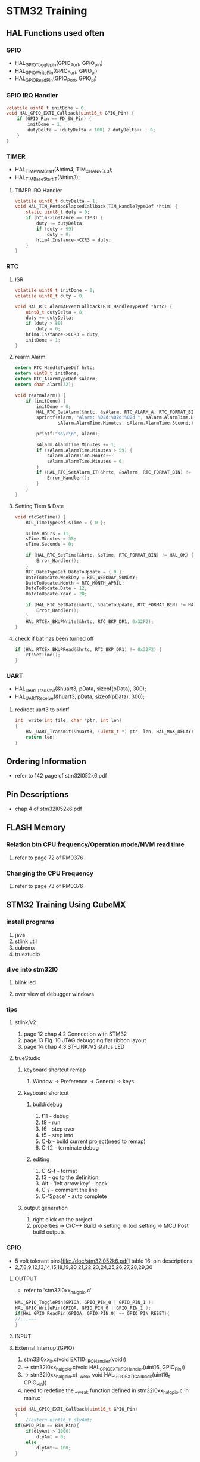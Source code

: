 * STM32 Training
** HAL Functions used often  
*** GPIO
    - HAL_GPIO_Togglepin(GPIO_Port, GPIO_pin)
    - HAL_GPIO_WritePin(GPIO_Port, GPIO_pi)
    - HAL_GPIO_ReadPin(GPIO_Port, GPIO_pi)
*** GPIO IRQ Handler
#+BEGIN_SRC C
volatile uint8_t initDone = 0;
void HAL_GPIO_EXTI_Callback(uint16_t GPIO_Pin) {
	if (GPIO_Pin == FD_SW_Pin) {
		initDone = 1;
		dutyDelta = (dutyDelta < 100) ? dutyDelta++ : 0;
	}
}
#+END_SRC

*** TIMER
    - HAL_TIM_PWM_Start(&htim4, TIM_CHANNEL_3);
    - HAL_TIM_Base_Start_IT(&htim3);

**** TIMER IRQ Handler
 #+BEGIN_SRC C
 volatile uint8_t dutyDelta = 1;
 void HAL_TIM_PeriodElapsedCallback(TIM_HandleTypeDef *htim) {
	 static uint8_t duty = 0;
	 if (htim->Instance == TIM3) {
		 duty += dutyDelta;
		 if (duty > 99)
			 duty = 0;
		 htim4.Instance->CCR3 = duty;
	 }
 }
 #+END_SRC




*** RTC
**** ISR
#+BEGIN_SRC C
volatile uint8_t initDone = 0;
volatile uint8_t duty = 0;

void HAL_RTC_AlarmAEventCallback(RTC_HandleTypeDef *hrtc) {
	uint8_t dutyDelta = 8;
	duty += dutyDelta;
	if (duty > 80)
		duty = 0;
	htim4.Instance->CCR3 = duty;
	initDone = 1;
}
#+END_SRC

**** rearm Alarm
#+BEGIN_SRC C
extern RTC_HandleTypeDef hrtc;
extern uint8_t initDone;
extern RTC_AlarmTypeDef sAlarm;
extern char alarm[32];

void rearmAlarm() {
	if (initDone) {
		initDone = 0;
		HAL_RTC_GetAlarm(&hrtc, &sAlarm, RTC_ALARM_A, RTC_FORMAT_BIN);
		sprintf(alarm, "Alarm: %02d:%02d:%02d ", sAlarm.AlarmTime.Hours,
				sAlarm.AlarmTime.Minutes, sAlarm.AlarmTime.Seconds);

		printf("%s\r\n", alarm);

		sAlarm.AlarmTime.Minutes += 1;
		if (sAlarm.AlarmTime.Minutes > 59) {
			sAlarm.AlarmTime.Hours++;
			sAlarm.AlarmTime.Minutes = 0;
		}
		if (HAL_RTC_SetAlarm_IT(&hrtc, &sAlarm, RTC_FORMAT_BIN) != HAL_OK) {
			Error_Handler();
		}
	}
}
#+END_SRC

**** Setting Tiem & Date
#+BEGIN_SRC C
void rtcSetTime() {
	RTC_TimeTypeDef sTime = { 0 };

	sTime.Hours = 11;
	sTime.Minutes = 35;
	sTime.Seconds = 0;

	if (HAL_RTC_SetTime(&hrtc, &sTime, RTC_FORMAT_BIN) != HAL_OK) {
		Error_Handler();
	}
	RTC_DateTypeDef DateToUpdate = { 0 };
	DateToUpdate.WeekDay = RTC_WEEKDAY_SUNDAY;
	DateToUpdate.Month = RTC_MONTH_APRIL;
	DateToUpdate.Date = 12;
	DateToUpdate.Year = 20;

	if (HAL_RTC_SetDate(&hrtc, &DateToUpdate, RTC_FORMAT_BIN) != HAL_OK) {
		Error_Handler();
	}
	HAL_RTCEx_BKUPWrite(&hrtc, RTC_BKP_DR1, 0x32F2);
}
#+END_SRC

**** check if bat has been turned off
#+BEGIN_SRC C
	if (HAL_RTCEx_BKUPRead(&hrtc, RTC_BKP_DR1) != 0x32F2) {
		rtcSetTime();
	}
#+END_SRC

*** UART
    - HAL_UART_Transmit(&huart3, pData, sizeof(pData), 300);
    - HAL_UART_Receive(&huart3, pData, sizeof(pData), 300);

**** redirect uart3 to printf
#+BEGIN_SRC C
int _write(int file, char *ptr, int len)
{
	HAL_UART_Transmit(&huart3, (uint8_t *) ptr, len, HAL_MAX_DELAY);
	return len;
}
#+END_SRC


** Ordering Information
   - refer to 142 page of stm32l052k6.pdf
     
** Pin Descriptions
   - chap 4 of stm32l052k6.pdf
   
  
** FLASH Memory
   
*** Relation btn CPU frequency/Operation mode/NVM read time
   1. refer to page 72 of RM0376
      
*** Changing the CPU Frequency
   2.  refer to page 73 of RM0376
** STM32 Training Using CubeMX
  
*** install programs
    1. java
    2. stlink util
    3. cubemx
    4. truestudio
  
      
*** dive into stm32l0
**** blink led
**** over view of debugger windows


*** tips

**** stlink/v2
     1. page 12 chap 4.2 Connection with STM32
     2. page 13 Fig. 10 JTAG debugging flat ribbon layout
     3. page 14 chap 4.3 ST-LINK/V2 status LED

**** trueStudio
   
***** keyboard shortcut remap
      1. Window -> Preference -> General -> keys


***** keyboard shortcut
****** build/debug
      1. f11   - debug
      2. f8    - run
      3. f6    - step over
      4. f5    - step into
      5. C-b   - build current project(need to remap)
      6. C-f2  - terminate debug
	
****** editing
      1. C-S-f     - format
      2. f3        - go to the definition
      3. Alt       - 'left arrow key' - back
      4. C-/       - comment the line
      5. C-'Space' - auto complete
	
***** output generation
      1. right click on the project
      2. properties -> C/C++ Build -> setting -> tool setting -> MCU Post build outputs

	
*** GPIO
    - 5 volt tolerant pins[file:./doc/stm32l052k6.pdf] table 16. pin descriptions
    - 2,7,8,9,12,13,14,15,18,19,20,21,22,23,24,25,26,27,28,29,30
**** OUTPUT
     - refer to 'stm32l0xx_hal_gpio.c'
     #+BEGIN_SRC C
 HAL_GPIO_TogglePin(GPIOA, GPIO_PIN_0 | GPIO_PIN_1 );
 HAL_GPIO_WritePin(GPIOA, GPIO_PIN_0 | GPIO_PIN_1 );
 if(HAL_GPIO_ReadPin(GPIOA, GPIO_PIN_0) == GPIO_PIN_RESET){
 //...~~~
 }
    
     #+END_SRC

**** INPUT

**** External Interrupt(GPIO)
     1. stm32l0xx_it.c(void EXTI0_1_IRQHandler(void))
     2. -> stm32l0xx_hal_gpio.c(void HAL_GPIO_EXTI_IRQHandler(uint16_t GPIO_Pin))
     3. -> stm32l0xx_hal_gpio.c(__weak void HAL_GPIO_EXTI_Callback(uint16_t GPIO_Pin))
     4. need to redefine the __weak function defined in stm32l0xx_hal_gpio.c in main.c
 #+BEGIN_SRC C
 void HAL_GPIO_EXTI_Callback(uint16_t GPIO_Pin)
 {
	 //extern uint16_t dlyAmt;
 if(GPIO_Pin == BTN_Pin){
	 if(dlyAmt > 1000)
		 dlyAmt = 0;
	 else
		 dlyAmt+= 100;
 }
 #+END_SRC

*** Basic TIMER(timer6)
    - 'stm32l0xx_hal_tim.c'
    - timers(TIM2,3,6 -> APB1, TIM21, 22 -> APB2) location(RM0376.pdf 62 page)
    - *Table 3. STM32L0x2 peripheral register boundary addresses*
**** Interrupt
     1 redefine HAL_TIM_PeriodElapsedCallback in main.c
     2 the prototype is defined in stm32l0xx_hal_tim.c as __weak 
     3. add *HAL_TIM_Base_Start_IT(&htim6)*; to main before while loop 
       
 #+BEGIN_SRC C
 //~~~~
 void main(){

 //~~~~
 HAL_TIM_Base_Start_IT(&htim6);

 //~~~~
 while(1){

 //~~~~

 }
 //~~~~
 }

 void HAL_TIM_PeriodElapsedCallback(TIM_HandleTypeDef *htim)
 {
   /* USER CODE BEGIN Callback 0 */

   /* USER CODE END Callback 0 */
   if (htim->Instance == TIM2) {
     HAL_IncTick();
   }
   /* USER CODE BEGIN Callback 1 */
   if(htim->Instance == TIM6)
  	  HAL_GPIO_TogglePin(GLED_GPIO_Port, GLED_Pin );
   /* USER CODE END Callback 1 */
 }
 #+END_SRC


*** General Purpose TIMER(timer6)
**** pwm
     - CCR(Capture Compare Register)

*** ADC
   

 #+BEGIN_SRC C
   
  while (1)
   {
	   //uint8_t pData[] = "Hello World\n\r";
	  // HAL_UART_Transmit(&huart1, pData, sizeof(pData), 0xffff);
		 printf("Hello World: %d\t", dlyAmt);
		 pAdc = 0;
		 for (int i = 0; i < nSamples; i++) {
			 HAL_ADC_Start(&hadc);
			 HAL_ADC_PollForConversion(&hadc, HAL_MAX_DELAY);
			 pAdc += HAL_ADC_GetValue(&hadc);
		 }
		 //sprintf(msg, "ADC Value: %f\r\n", ((double)pAdc/8)*0.00081);
		 //printf("ADC Value: %f\n\r", ((double)pAdc/8)*0.00081);
		 printf("ADC Value: %d\n\r", pAdc/nSamples);
 //	  HAL_GPIO_TogglePin(GLED_GPIO_Port, GLED_Pin );
	   HAL_Delay(dlyAmt);

   }

 #+END_SRC

*** Misc
    1. *TSC* -> touch sensor
      
*** RCC registers
**** RCC_CR
     1. refer RM0376 chap. 7.3 page 184

       
** treuStudio Project without cubeMX
   - [[https://youtu.be/iLGqiJFzNeo][Part1. Creattion of trueStudio Project without CubeMX]]
   - [[https://youtu.be/pxgRjPDgQuo][Part2. Debug and Run the project]]
     
     
*** GPIO Button & LED (input & output)
#+BEGIN_SRC C
//https://www.youtube.com/watch?v=zHHwbRdstoQ&list=PLRJhV4hUhIymmp5CCeIFPyxbknsdcXCc8&index=6
int main(void) {
	// 7.3.12 GPIO clock enable register(RCC_IOPENR)
	RCC->IOPENR |= RCC_IOPENR_GPIOAEN; // Enable GPIOA Clock.

	// 00: input, 01:general purpose output mode, 10:Alternate function mode, 11:Analog mode(reset state)
	// PA0 as output
	GPIOA->MODER &= ~(0x3 << 0);// Clear mode register for PA0
	GPIOA->MODER |=  (0x1 << 0); // set 0th bit

	/* PA15 as input pullup configuration for btn  */
// 0b00~~~~~~~ input mode
	GPIOA->MODER &= ~(0x3 << 30); // clear GPIOA->MODER[31:0]
// pullup, PUPDR 0b01~~~~~~~~~~~
	GPIOA->PUPDR &= ~(0x1 << 31); // clear 32nd bit
	GPIOA->PUPDR |= (0x1 << 30); // set 31st bit

	/* TODO - Add your application code here */
	while (1) {
		if (GPIOA->IDR & (0x1 << 15))
			GPIOA->ODR |= (0x1 << 0);
		else
			GPIOA->ODR &= ~(0x1 << 0);
	}

	return 0;
}
#+END_SRC

*** GPIO external interrupt
#+BEGIN_SRC C
//https://www.youtube.com/watch?v=wxgZ6kabX-k&list=PL6PplMTH29SHgRPDufZhfMRoFwRAIrzOp&index=53
#define Dly 100000
void WaitForAMoment(uint32_t Moment) {
	volatile uint32_t i, j;
	for (i = 0; i < Moment; i++) {
		j++;
	}
}

void EXTI4_15_IRQHandler() {
	static uint8_t flag = 0;

	if (EXTI->PR & EXTI_PR_PR15) {
		EXTI->PR |= EXTI_PR_PR15;

		if (flag) {
			flag = 0;
			GPIOA->BSRR = 1 << 1;
		} else {
			flag = 1;
			GPIOA->BRR = 1 << 1;
		}
	}
}

int main(void) {
	uint32_t ii = 0;

	/* TODO - Add your application code here */
	RCC->IOPENR |= RCC_IOPENR_GPIOAEN; // Enable GPIOA Clock.

	GPIOA->MODER &= ~(0x1 << 1); // PA0 as output
	GPIOA->MODER &= ~(0x1 << 3); // PA1 as output

	/* PA15 as input pullup configuration for btn  */
	// 0b00~~~~~~~ input mode
	GPIOA->MODER &= ~(0x3 << 30);
	// pullup, PUPDR 0b01~~~~~~~~~~~
	GPIOA->PUPDR &= ~(0x1 << 31); // clear 32nd bit
	GPIOA->PUPDR |=  (0x1 << 30); // set 31st bit

	// RM0376 cha 13
	EXTI->IMR  |= EXTI_IMR_IM15;  // interrupt mask
	EXTI->FTSR |= EXTI_FTSR_FT15; // falling edge detection

	// select PA15 among PB15, PC15,...refer RM0376 Ch 10 System configuration controller
	SYSCFG->EXTICR[3] |= ~(0xF << 12);

	// RM0376 cha 12
	NVIC_EnableIRQ(EXTI4_15_IRQn);
	NVIC_SetPriority(EXTI4_15_IRQn, 0);

	while (1) {

		GPIOA->BSRR = 1;

		WaitForAMoment(Dly);
		GPIOA->BRR = 1;

		WaitForAMoment(Dly);
		//RCC->AHBENR |= RCC_AHBENR_;

	}

	return 0;
}
#+END_SRC

*** Basic Timer(TIM6/7)
    - refer to page 559 of RM0376
*** SystciTimer
    - https://www.youtube.com/watch?v=aLCUDv_fgoU
     
 #+BEGIN_SRC C
 volatile int32_t TimeDelay;
 void SysTick_Handler() {
	 if (TimeDelay > 0)
		 TimeDelay--;
 }
 void Delay(uint32_t nTime) {
	 TimeDelay = nTime;
	 while (TimeDelay != 0)
		 ;
 }
 void Systic_Init(uint32_t ticks) {

	 //0xE000E010
	 SysTick->CTRL = 0; // disable Systic
	 SysTick->LOAD = ticks - 1; // Set reload register
	 //Set interrupt priority of SysTic to least urgency (i.e., largest priority value)
	 NVIC_SetPriority(SysTick_IRQn, (1 << __NVIC_PRIO_BITS) - 1);
	 SysTick->VAL = 0;

	 // Select processor clock: 1=Processor clock, 0=external clock
	 //SysTick->CTRL |= SysTick_CTRL_CLKSOURCE_Msk;

	 // Enables SysTick interrupt, 1=Enable, 0=Disable;
	 SysTick->CTRL |= 1 << 1;

	 // Enables SysTick
	 SysTick->CTRL |= 1;

 }
 int main(void) {
	 uint32_t ii = 0;
	 Systic_Init(100);
	 RCC->IOPENR |= RCC_IOPENR_GPIOAEN; // Enable GPIOA Clock.
	 GPIOA->MODER &= ~(0x1 << 1); // PA0 as output
	 /* TODO - Add your application code here */
	 while (1) {
		 ii++;
		 Delay(1000);
		 static uint8_t flag = 0;

		 if (flag) {
			 flag = 0;
			 GPIOA->BSRR = 1;
		 } else {
			 flag = 1;
			 GPIOA->BRR = 1;
		 }
	 }
	 return 0;
 }
 #+END_SRC
 
** util sources
 #+BEGIN_SRC C
 //https://www.youtube.com/watch?v=mlRM2UfrX4A
 #define numBtn 5
 char btnPressed[numBtn];
 int btnCounter[numBtn];
 char isBitCleared(char pinPort, char portBit)
 {
   return !((pinPort >> portBit) & 0x01);
 }
 char isBitSet(char pinPort, char portBit)
 {
   return ((pinPort >> portBit) & 0x01);
 }
 char isBtnPressed(int index,unsigned char pinPort,unsigned char Bitport,int numCount)
 {
   if (isBitcleared(pinPort,Bitport)){
     if (btnCounter[index]++ > numCount){
       if (!btnPressed[index]){
	 btnPressed[index]=1;
	 return 1;
       }
       btnCounter[index]=0;
     }
   } else{
     btnPressed[index]= 0;
     btnCounter[index]=0;
   }
   return 0;
 }


 #+END_SRC

** LCD schematic
   
*** data 4 bitmode
[[[file:images/lcd4b.jpg]]]

*** data 8 bitmode
[[[file:images/lcd8b.jpg]]]
** Emergncy Tips
   
*** swo printf
    1. Debugger Setting
[[[file:images/swoPrintf0.jpg]]]
    2. Serial Wire Viewer Setting
[[[file:images/swoPrintf1.jpg]]]

*** not able to connect to ST-Link even if everything seems OK! 
    - The cause might be the debugger used for other puposes other than swd.!!
      
[file:images/buildOutputOption.jpg]
